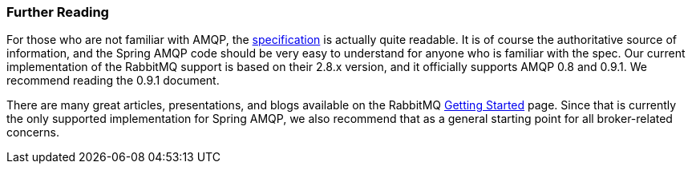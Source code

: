 [[further-reading]]
=== Further Reading

For those who are not familiar with AMQP, the http://www.amqp.org/resources/download[specification] is actually quite readable. It is of course the authoritative source of information, and the Spring AMQP code should be very easy to understand for anyone who is familiar with the spec. Our current implementation of the RabbitMQ support is based on their 2.8.x version, and it officially supports AMQP 0.8 and 0.9.1. We recommend reading the 0.9.1 document.

There are many great articles, presentations, and blogs available on the RabbitMQ http://www.rabbitmq.com/how.html[Getting Started] page. Since that is currently the only supported implementation for Spring AMQP, we also recommend that as a general starting point for all broker-related concerns.
